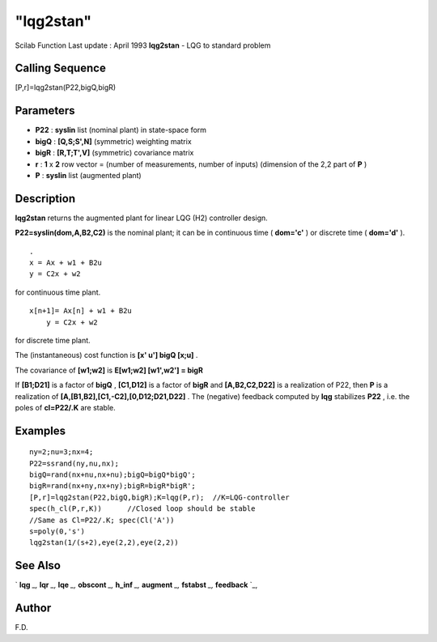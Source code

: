 ====
"lqg2stan"
====

Scilab Function Last update : April 1993
**lqg2stan** - LQG to standard problem



Calling Sequence
~~~~~~~~~~~~~~~~

[P,r]=lqg2stan(P22,bigQ,bigR)




Parameters
~~~~~~~~~~


+ **P22** : **syslin** list (nominal plant) in state-space form
+ **bigQ** : **[Q,S;S',N]** (symmetric) weighting matrix
+ **bigR** : **[R,T;T',V]** (symmetric) covariance matrix
+ **r** : **1** x **2** row vector = (number of measurements, number
  of inputs) (dimension of the 2,2 part of **P** )
+ **P** : **syslin** list (augmented plant)




Description
~~~~~~~~~~~

**lqg2stan** returns the augmented plant for linear LQG (H2)
controller design.

**P22=syslin(dom,A,B2,C2)** is the nominal plant; it can be in
continuous time ( **dom='c'** ) or discrete time ( **dom='d'** ).


::

    
    
      . 
      x = Ax + w1 + B2u
      y = C2x + w2
       
        


for continuous time plant.


::

    
    
      x[n+1]= Ax[n] + w1 + B2u
          y = C2x + w2
       
        


for discrete time plant.

The (instantaneous) cost function is **[x' u'] bigQ [x;u]** .

The covariance of **[w1;w2]** is **E[w1;w2] [w1',w2'] = bigR**

If **[B1;D21]** is a factor of **bigQ** , **[C1,D12]** is a factor of
**bigR** and **[A,B2,C2,D22]** is a realization of P22, then **P** is
a realization of **[A,[B1,B2],[C1,-C2],[0,D12;D21,D22]** . The
(negative) feedback computed by **lqg** stabilizes **P22** , i.e. the
poles of **cl=P22/.K** are stable.



Examples
~~~~~~~~


::

    
    
    ny=2;nu=3;nx=4;
    P22=ssrand(ny,nu,nx);
    bigQ=rand(nx+nu,nx+nu);bigQ=bigQ*bigQ';
    bigR=rand(nx+ny,nx+ny);bigR=bigR*bigR';
    [P,r]=lqg2stan(P22,bigQ,bigR);K=lqg(P,r);  //K=LQG-controller
    spec(h_cl(P,r,K))      //Closed loop should be stable
    //Same as Cl=P22/.K; spec(Cl('A'))
    s=poly(0,'s')
    lqg2stan(1/(s+2),eye(2,2),eye(2,2))
     
      




See Also
~~~~~~~~

` **lqg** `_,` **lqr** `_,` **lqe** `_,` **obscont** `_,` **h_inf**
`_,` **augment** `_,` **fstabst** `_,` **feedback** `_,



Author
~~~~~~

F.D.

.. _
      : ://./control/../robust/h_inf.htm
.. _
      : ://./control/../robust/fstabst.htm
.. _
      : ://./control/lqr.htm
.. _
      : ://./control/feedback.htm
.. _
      : ://./control/obscont.htm
.. _
      : ://./control/lqg.htm
.. _
      : ://./control/lqe.htm
.. _
      : ://./control/../robust/augment.htm


